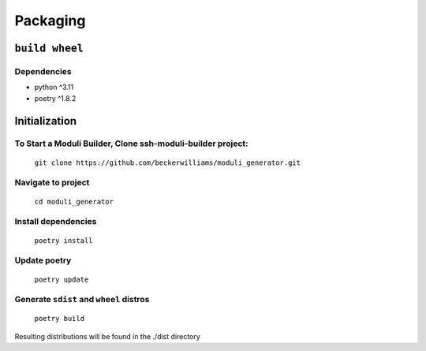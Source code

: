 =========
Packaging
=========

``build wheel``
---------------

Dependencies
~~~~~~~~~~~~

- python ^3.11
- poetry ^1.8.2

Initialization
--------------

To Start a Moduli Builder, Clone ssh-moduli-builder project:
~~~~~~~~~~~~~~~~~~~~~~~~~~~~~~~~~~~~~~~~~~~~~~~~~~~~~~~~~~~~

    ``git clone https://github.com/beckerwilliams/moduli_generator.git``

Navigate to project
~~~~~~~~~~~~~~~~~~~

    ``cd moduli_generator``

Install dependencies
~~~~~~~~~~~~~~~~~~~~

    ``poetry install``

Update poetry
~~~~~~~~~~~~~

    ``poetry update``

Generate ``sdist`` and ``wheel`` distros
~~~~~~~~~~~~~~~~~~~~~~~~~~~~~~~~~~~~~~~~

    ``poetry build``

Resulting distributions will be found in the ./dist directory